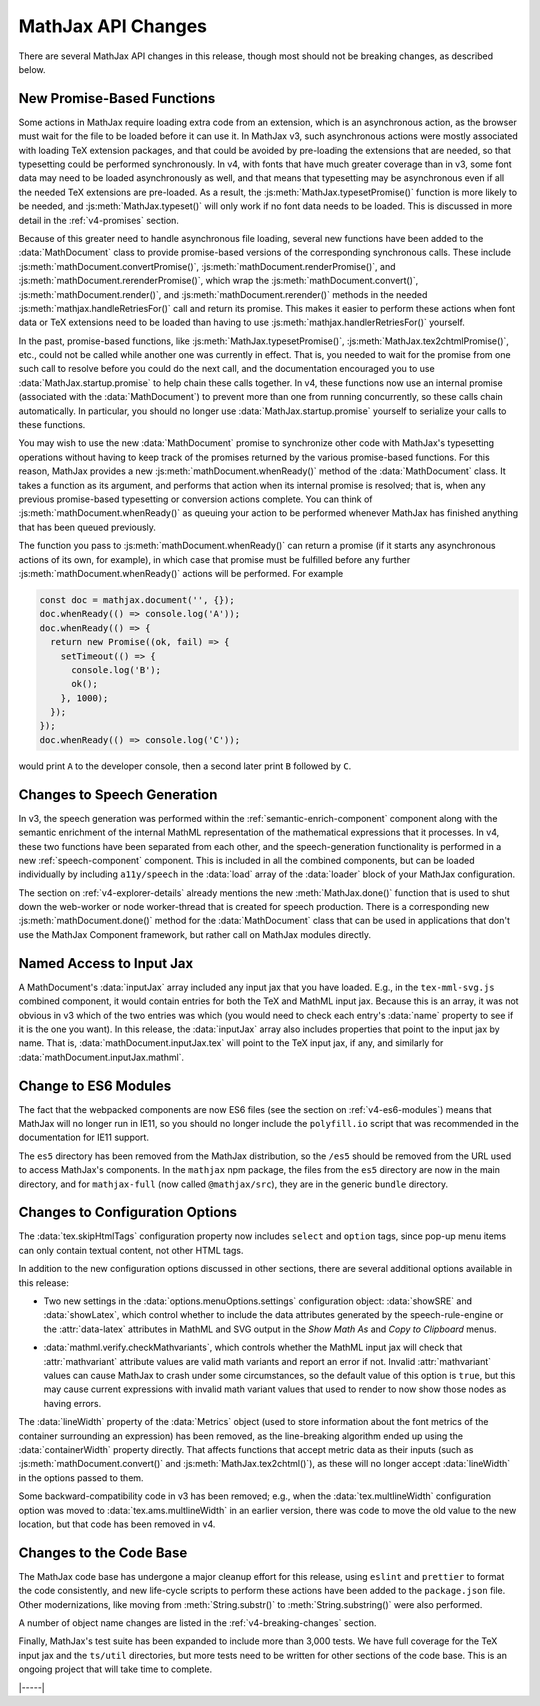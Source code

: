 .. _v4-api-changes:

===================
MathJax API Changes
===================

There are several MathJax API changes in this release, though most
should not be breaking changes, as described below.


.. _v4-api-promises:

New Promise-Based Functions
===========================

Some actions in MathJax require loading extra code from an extension,
which is an asynchronous action, as the browser must wait for the file
to be loaded before it can use it.  In MathJax v3, such asynchronous
actions were mostly associated with loading TeX extension packages,
and that could be avoided by pre-loading the extensions that are
needed, so that typesetting could be performed synchronously.  In v4,
with fonts that have much greater coverage than in v3, some font data
may need to be loaded asynchronously as well, and that means that
typesetting may be asynchronous even if all the needed TeX extensions
are pre-loaded.  As a result, the :js:meth:`MathJax.typesetPromise()`
function is more likely to be needed, and :js:meth:`MathJax.typeset()`
will only work if no font data needs to be loaded.  This is discussed
in more detail in the :ref:`v4-promises` section.

Because of this greater need to handle asynchronous file loading,
several new functions have been added to the :data:`MathDocument`
class to provide promise-based versions of the corresponding
synchronous calls.  These include
:js:meth:`mathDocument.convertPromise()`,
:js:meth:`mathDocument.renderPromise()`, and
:js:meth:`mathDocument.rerenderPromise()`, which wrap the
:js:meth:`mathDocument.convert()`, :js:meth:`mathDocument.render()`,
and :js:meth:`mathDocument.rerender()` methods in the needed
:js:meth:`mathjax.handleRetriesFor()` call and return its promise.
This makes it easier to perform these actions when font data or TeX
extensions need to be loaded than having to use
:js:meth:`mathjax.handlerRetriesFor()` yourself.

In the past, promise-based functions, like
:js:meth:`MathJax.typesetPromise()`,
:js:meth:`MathJax.tex2chtmlPromise()`, etc., could not be called while
another one was currently in effect.  That is, you needed to wait for
the promise from one such call to resolve before you could do the next
call, and the documentation encouraged you to use
:data:`MathJax.startup.promise` to help chain these calls together.
In v4, these functions now use an internal promise (associated with
the :data:`MathDocument`) to prevent more than one from running
concurrently, so these calls chain automatically.  In particular, you
should no longer use :data:`MathJax.startup.promise` yourself to
serialize your calls to these functions.

You may wish to use the new :data:`MathDocument` promise to
synchronize other code with MathJax's typesetting operations without
having to keep track of the promises returned by the various
promise-based functions.  For this reason, MathJax provides a new
:js:meth:`mathDocument.whenReady()` method of the :data:`MathDocument`
class.  It takes a function as its argument, and performs that action
when its internal promise is resolved; that is, when any previous
promise-based typesetting or conversion actions complete.  You can
think of :js:meth:`mathDocument.whenReady()` as queuing your action to
be performed whenever MathJax has finished anything that has been
queued previously.

The function you pass to :js:meth:`mathDocument.whenReady()` can
return a promise (if it starts any asynchronous actions of its own,
for example), in which case that promise must be fulfilled before any
further :js:meth:`mathDocument.whenReady()` actions will be
performed. For example

.. code-block:: js

   const doc = mathjax.document('', {});
   doc.whenReady(() => console.log('A'));
   doc.whenReady(() => {
     return new Promise((ok, fail) => {
       setTimeout(() => {
         console.log('B');
         ok();
       }, 1000);
     });
   });
   doc.whenReady(() => console.log('C'));

would print ``A`` to the developer console, then a second later print
``B`` followed by ``C``.


.. _v4-api-speech:

Changes to Speech Generation
============================

In v3, the speech generation was performed within the
:ref:`semantic-enrich-component` component along with the semantic
enrichment of the internal MathML representation of the mathematical
expressions that it processes.  In v4, these two functions have been
separated from each other, and the speech-generation functionality is
performed in a new :ref:`speech-component` component.  This is
included in all the combined components, but can be loaded
individually by including ``a11y/speech`` in the :data:`load` array of
the :data:`loader` block of your MathJax configuration.

The section on :ref:`v4-explorer-details` already mentions the new
:meth:`MathJax.done()` function that is used to shut down the
web-worker or node worker-thread that is created for speech
production.  There is a corresponding new
:js:meth:`mathDocument.done()` method for the :data:`MathDocument`
class that can be used in applications that don't use the MathJax
Component framework, but rather call on MathJax modules directly.


.. _v4-api-input-jax:

Named Access to Input Jax
=========================

A MathDocument's :data:`inputJax` array included any input jax that
you have loaded.  E.g., in the ``tex-mml-svg.js`` combined component,
it would contain entries for both the TeX and MathML input jax.
Because this is an array, it was not obvious in v3 which of the two
entries was which (you would need to check each entry's :data:`name`
property to see if it is the one you want).  In this release, the
:data:`inputJax` array also includes properties that point to the
input jax by name.  That is, :data:`mathDocument.inputJax.tex` will
point to the TeX input jax, if any, and similarly for
:data:`mathDocument.inputJax.mathml`.


.. _v4-api-modules:

Change to ES6 Modules
=====================

The fact that the webpacked components are now ES6 files (see the
section on :ref:`v4-es6-modules`) means that MathJax will no longer
run in IE11, so you should no longer include the ``polyfill.io``
script that was recommended in the documentation for IE11 support.

The ``es5`` directory has been removed from the MathJax distribution,
so the ``/es5`` should be removed from the URL used to access
MathJax's components.  In the ``mathjax`` npm package, the files from
the ``es5`` directory are now in the main directory, and for
``mathjax-full`` (now called ``@mathjax/src``), they are in the
generic ``bundle`` directory.


.. _v4-api-options:

Changes to Configuration Options
================================

The :data:`tex.skipHtmlTags` configuration property now includes
``select`` and ``option`` tags, since pop-up menu items can only
contain textual content, not other HTML tags.

In addition to the new configuration options discussed in other
sections, there are several additional options available in this
release:

* Two new settings in the :data:`options.menuOptions.settings`
  configuration object: :data:`showSRE` and :data:`showLatex`, which
  control whether to include the data attributes generated by the
  speech-rule-engine or the :attr:`data-latex` attributes in MathML
  and SVG output in the `Show Math As` and `Copy to Clipboard` menus.

..

* :data:`mathml.verify.checkMathvariants`, which controls whether the
  MathML input jax will check that :attr:`mathvariant` attribute
  values are valid math variants and report an error if not.  Invalid
  :attr:`mathvariant` values can cause MathJax to crash under some
  circumstances, so the default value of this option is ``true``, but
  this may cause current expressions with invalid math variant values
  that used to render to now show those nodes as having errors.

The :data:`lineWidth` property of the :data:`Metrics` object (used to
store information about the font metrics of the container surrounding
an expression) has been removed, as the line-breaking algorithm ended
up using the :data:`containerWidth` property directly.  That affects
functions that accept metric data as their inputs (such as
:js:meth:`mathDocument.convert()` and :js:meth:`MathJax.tex2chtml()`),
as these will no longer accept :data:`lineWidth` in the options passed
to them.

Some backward-compatibility code in v3 has been removed; e.g., when
the :data:`tex.multlineWidth` configuration option was moved to
:data:`tex.ams.multlineWidth` in an earlier version, there was code to move
the old value to the new location, but that code has been removed in
v4.


.. _v4-api-code:

Changes to the Code Base
========================

The MathJax code base has undergone a major cleanup effort for this
release, using ``eslint`` and ``prettier`` to format the code
consistently, and new life-cycle scripts to perform these actions have
been added to the ``package.json`` file.  Other modernizations, like
moving from :meth:`String.substr()` to :meth:`String.substring()` were
also performed.

A number of object name changes are listed in the
:ref:`v4-breaking-changes` section.

Finally, MathJax's test suite has been expanded to include more than
3,000 tests.  We have full coverage for the TeX input jax and the
``ts/util`` directories, but more tests need to be written for other
sections of the code base.  This is an ongoing project that will take
time to complete.

|-----|
